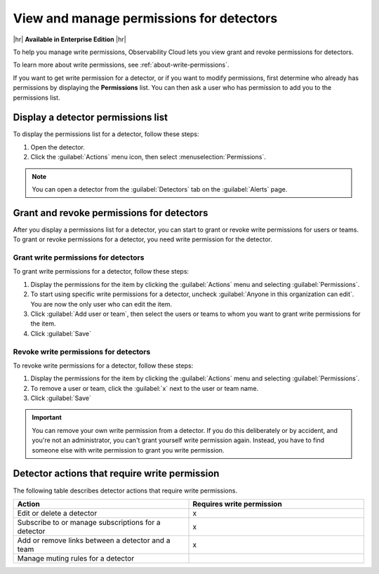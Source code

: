 .. _detector-manage-permissions:

********************************************************************************
View and manage permissions for detectors
********************************************************************************

.. meta::
   :description: Learn how to manage access permissions for detectors

|hr|
:strong:`Available in Enterprise Edition`
|hr|

To help you manage write permissions, Observability Cloud lets you view
grant and revoke permissions for detectors.

To learn more about write permissions, see :ref:`about-write-permissions`.

If you want to get write permission for a detector, or if you want to modify permissions,
first determine who already has permissions by displaying the :strong:`Permissions` list.
You can then ask a user who has permission to add you to the permissions list.

.. _display-write-permissions-detectors:

Display a detector permissions list
=============================================

To display the permissions list for a detector, follow these steps:

#. Open the detector.
#. Click the :guilabel:`Actions` menu icon, then select :menuselection:`Permissions`.

.. note:: You can open a detector from the :guilabel:`Detectors` tab on the :guilabel:`Alerts` page.


.. _grant-revoke-permissions:

Grant and revoke permissions for detectors
=========================================================

After you display a permissions list for a detector, you can start to grant or revoke write permissions
for users or teams. To grant or revoke permissions for a detector, you need write permission for the detector.

.. _procedure-grant-write-permissions:

Grant write permissions for detectors
---------------------------------------------------------

To grant write permissions for a detector, follow these steps:

#. Display the permissions for the item by clicking the :guilabel:`Actions` menu and selecting :guilabel:`Permissions`.
#. To start using specific write permissions for a detector,
   uncheck :guilabel:`Anyone in this organization can edit`. You are now the
   only user who can edit the item.
#. Click :guilabel:`Add user or team`, then select the users or teams to whom
   you want to grant write permissions for the item.
#. Click :guilabel:`Save`

.. _procedure-revoke-write-permissions:

Revoke write permissions for detectors
---------------------------------------------------------

To revoke write permissions for a detector, follow these steps:

#. Display the permissions for the item by clicking the :guilabel:`Actions` menu and selecting :guilabel:`Permissions`.
#. To remove a user or team, click the :guilabel:`x` next to the user or team name.
#. Click :guilabel:`Save`

.. admonition:: Important

   You can remove your own write permission from a detector.
   If you do this deliberately or by accident, and you're not an administrator,
   you can't grant yourself write permission again.
   Instead, you have to find someone else with write permission to grant you
   write permission.

   
.. _detector-action-table:

Detector actions that require write permission
============================================================================

The following table describes detector actions that require write permissions.

.. list-table::
   :header-rows: 1
   :widths: 50 50

   * - :strong:`Action`
     - :strong:`Requires write permission`

   * - Edit or delete a detector
     - x

   * - Subscribe to or manage subscriptions for a detector
     - x

   * - Add or remove links between a detector and a team
     - x

   * - Manage muting rules for a detector
     -
